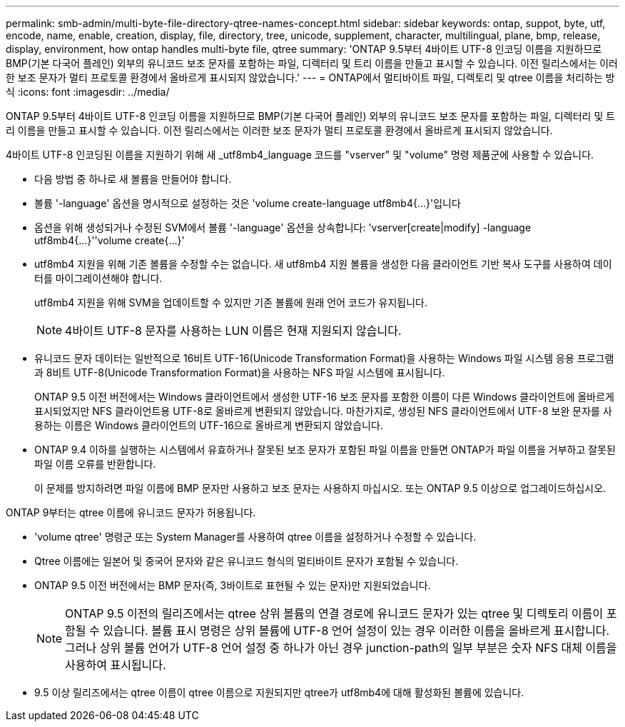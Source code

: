---
permalink: smb-admin/multi-byte-file-directory-qtree-names-concept.html 
sidebar: sidebar 
keywords: ontap, suppot, byte, utf, encode, name, enable, creation, display, file, directory, tree, unicode, supplement, character, multilingual, plane, bmp, release, display, environment, how ontap handles multi-byte file, qtree 
summary: 'ONTAP 9.5부터 4바이트 UTF-8 인코딩 이름을 지원하므로 BMP(기본 다국어 플레인) 외부의 유니코드 보조 문자를 포함하는 파일, 디렉터리 및 트리 이름을 만들고 표시할 수 있습니다. 이전 릴리스에서는 이러한 보조 문자가 멀티 프로토콜 환경에서 올바르게 표시되지 않았습니다.' 
---
= ONTAP에서 멀티바이트 파일, 디렉토리 및 qtree 이름을 처리하는 방식
:icons: font
:imagesdir: ../media/


[role="lead"]
ONTAP 9.5부터 4바이트 UTF-8 인코딩 이름을 지원하므로 BMP(기본 다국어 플레인) 외부의 유니코드 보조 문자를 포함하는 파일, 디렉터리 및 트리 이름을 만들고 표시할 수 있습니다. 이전 릴리스에서는 이러한 보조 문자가 멀티 프로토콜 환경에서 올바르게 표시되지 않았습니다.

4바이트 UTF-8 인코딩된 이름을 지원하기 위해 새 _utf8mb4_language 코드를 "vserver" 및 "volume" 명령 제품군에 사용할 수 있습니다.

* 다음 방법 중 하나로 새 볼륨을 만들어야 합니다.
* 볼륨 '-language' 옵션을 명시적으로 설정하는 것은 'volume create-language utf8mb4{…}'입니다
* 옵션을 위해 생성되거나 수정된 SVM에서 볼륨 '-language' 옵션을 상속합니다: 'vserver[create|modify] -language utf8mb4{…}''volume create{…}'
* utf8mb4 지원을 위해 기존 볼륨을 수정할 수는 없습니다. 새 utf8mb4 지원 볼륨을 생성한 다음 클라이언트 기반 복사 도구를 사용하여 데이터를 마이그레이션해야 합니다.
+
utf8mb4 지원을 위해 SVM을 업데이트할 수 있지만 기존 볼륨에 원래 언어 코드가 유지됩니다.

+
[NOTE]
====
4바이트 UTF-8 문자를 사용하는 LUN 이름은 현재 지원되지 않습니다.

====
* 유니코드 문자 데이터는 일반적으로 16비트 UTF-16(Unicode Transformation Format)을 사용하는 Windows 파일 시스템 응용 프로그램과 8비트 UTF-8(Unicode Transformation Format)을 사용하는 NFS 파일 시스템에 표시됩니다.
+
ONTAP 9.5 이전 버전에서는 Windows 클라이언트에서 생성한 UTF-16 보조 문자를 포함한 이름이 다른 Windows 클라이언트에 올바르게 표시되었지만 NFS 클라이언트용 UTF-8로 올바르게 변환되지 않았습니다. 마찬가지로, 생성된 NFS 클라이언트에서 UTF-8 보완 문자를 사용하는 이름은 Windows 클라이언트의 UTF-16으로 올바르게 변환되지 않았습니다.

* ONTAP 9.4 이하를 실행하는 시스템에서 유효하거나 잘못된 보조 문자가 포함된 파일 이름을 만들면 ONTAP가 파일 이름을 거부하고 잘못된 파일 이름 오류를 반환합니다.
+
이 문제를 방지하려면 파일 이름에 BMP 문자만 사용하고 보조 문자는 사용하지 마십시오. 또는 ONTAP 9.5 이상으로 업그레이드하십시오.



ONTAP 9부터는 qtree 이름에 유니코드 문자가 허용됩니다.

* 'volume qtree' 명령군 또는 System Manager를 사용하여 qtree 이름을 설정하거나 수정할 수 있습니다.
* Qtree 이름에는 일본어 및 중국어 문자와 같은 유니코드 형식의 멀티바이트 문자가 포함될 수 있습니다.
* ONTAP 9.5 이전 버전에서는 BMP 문자(즉, 3바이트로 표현될 수 있는 문자)만 지원되었습니다.
+
[NOTE]
====
ONTAP 9.5 이전의 릴리즈에서는 qtree 상위 볼륨의 연결 경로에 유니코드 문자가 있는 qtree 및 디렉토리 이름이 포함될 수 있습니다. 볼륨 표시 명령은 상위 볼륨에 UTF-8 언어 설정이 있는 경우 이러한 이름을 올바르게 표시합니다. 그러나 상위 볼륨 언어가 UTF-8 언어 설정 중 하나가 아닌 경우 junction-path의 일부 부분은 숫자 NFS 대체 이름을 사용하여 표시됩니다.

====
* 9.5 이상 릴리즈에서는 qtree 이름이 qtree 이름으로 지원되지만 qtree가 utf8mb4에 대해 활성화된 볼륨에 있습니다.

